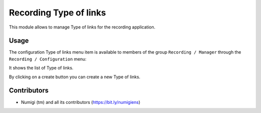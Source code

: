 Recording Type of links
========================

This module allows to manage Type of links for the recording application.

Usage
-----

The configuration Type of links menu item is available to members of the group ``Recording / Manager``
through the ``Recording / Configuration`` menu:

It shows the list of Type of links.

.. image:: static/description/type_links_list.png

By clicking on a create button you can create a new Type of links.

Contributors
------------
* Numigi (tm) and all its contributors (https://bit.ly/numigiens)
